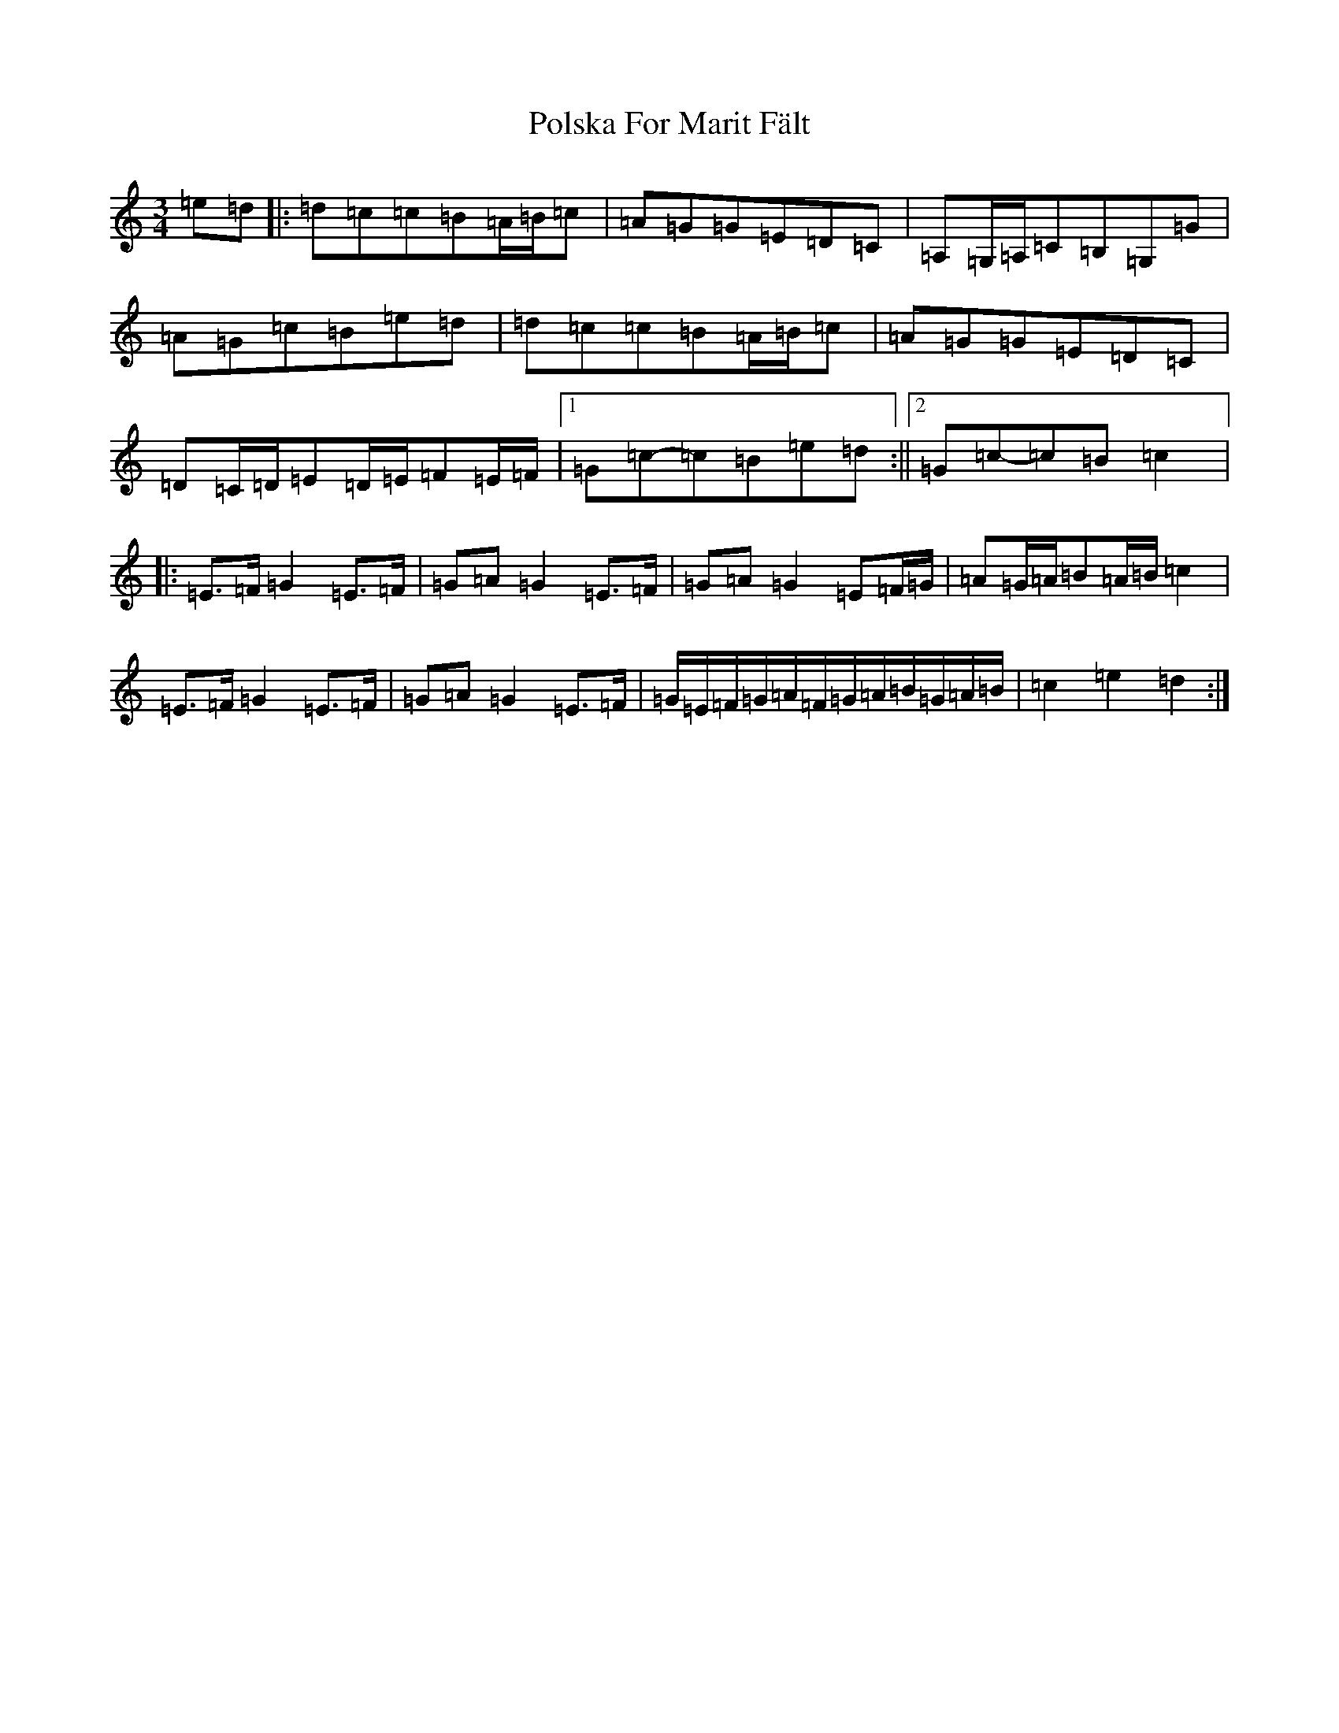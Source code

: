 X: 17274
T: Polska For Marit Fält
S: https://thesession.org/tunes/13419#setting23624
R: waltz
M:3/4
L:1/8
K: C Major
=e=d|:=d=c=c=B=A/2=B/2=c|=A=G=G=E=D=C|=A,=G,/2=A,/2=C=B,=G,=G|=A=G=c=B=e=d|=d=c=c=B=A/2=B/2=c|=A=G=G=E=D=C|=D=C/2=D/2=E=D/2=E/2=F=E/2=F/2|1=G=c-=c=B=e=d:||2=G=c-=c=B=c2|:=E>=F=G2=E>=F|=G=A=G2=E>=F|=G=A=G2=E=F/2=G/2|=A=G/2=A/2=B=A/2=B/2=c2|=E>=F=G2=E>=F|=G=A=G2=E>=F|=G/2=E/2=F/2=G/2=A/2=F/2=G/2=A/2=B/2=G/2=A/2=B/2|=c2=e2=d2:|